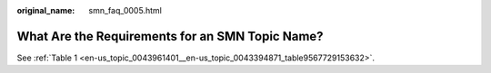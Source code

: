 :original_name: smn_faq_0005.html

.. _smn_faq_0005:

What Are the Requirements for an SMN Topic Name?
================================================

See :ref:`Table 1 <en-us_topic_0043961401__en-us_topic_0043394871_table9567729153632>`.
